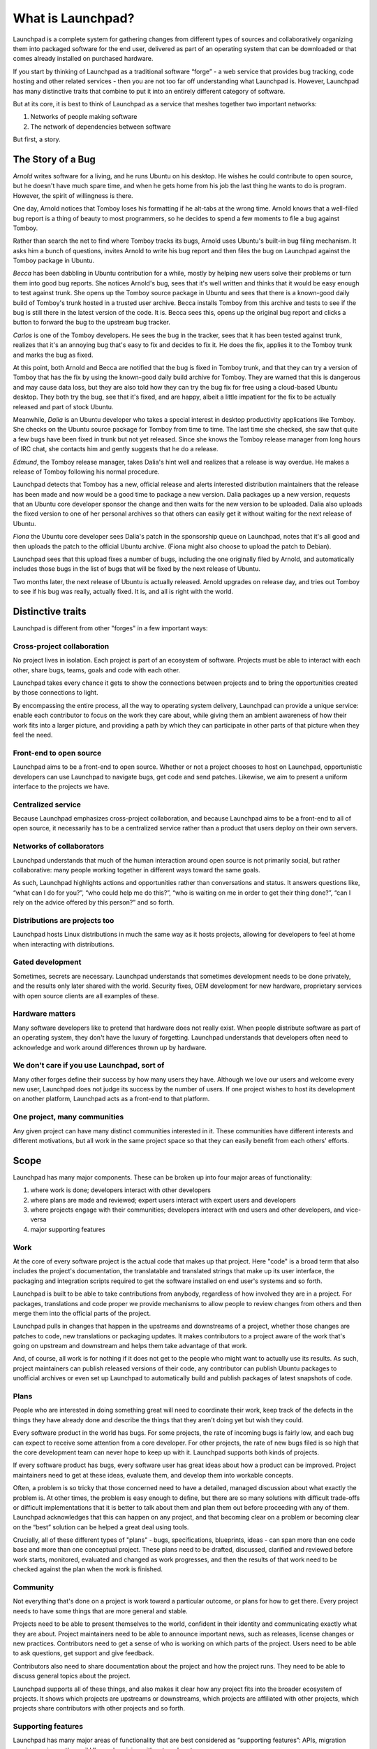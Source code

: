 ==================
What is Launchpad?
==================

Launchpad is a complete system for gathering changes from different types of
sources and collaboratively organizing them into packaged software for the end
user, delivered as part of an operating system that can be downloaded or that
comes already installed on purchased hardware.

If you start by thinking of Launchpad as a traditional software “forge” - a
web service that provides bug tracking, code hosting and other related
services - then you are not too far off understanding what Launchpad is.
However, Launchpad has many distinctive traits that combine to put it into an
entirely different category of software.

But at its core, it is best to think of Launchpad as a service that meshes
together two important networks:

1. Networks of people making software
2. The network of dependencies between software

But first, a story.


The Story of a Bug
==================

*Arnold* writes software for a living, and he runs Ubuntu on his desktop. He
wishes he could contribute to open source, but he doesn't have much spare
time, and when he gets home from his job the last thing he wants to do is
program. However, the spirit of willingness is there.

One day, Arnold notices that Tomboy loses his formatting if he alt-tabs at the
wrong time. Arnold knows that a well-filed bug report is a thing of beauty to
most programmers, so he decides to spend a few moments to file a bug against
Tomboy.

Rather than search the net to find where Tomboy tracks its bugs, Arnold uses
Ubuntu's built-in bug filing mechanism. It asks him a bunch of questions,
invites Arnold to write his bug report and then files the bug on Launchpad
against the Tomboy package in Ubuntu.

*Becca* has been dabbling in Ubuntu contribution for a while, mostly by
helping new users solve their problems or turn them into good bug reports. She
notices Arnold's bug, sees that it's well written and thinks that it would be
easy enough to test against trunk. She opens up the Tomboy source package in
Ubuntu and sees that there is a known-good daily build of Tomboy's trunk
hosted in a trusted user archive. Becca installs Tomboy from this archive and
tests to see if the bug is still there in the latest version of the code. It
is. Becca sees this, opens up the original bug report and clicks a button to
forward the bug to the upstream bug tracker.

*Carlos* is one of the Tomboy developers. He sees the bug in the tracker, sees
that it has been tested against trunk, realizes that it's an annoying bug
that's easy to fix and decides to fix it. He does the fix, applies it to the
Tomboy trunk and marks the bug as fixed.

At this point, both Arnold and Becca are notified that the bug is fixed in
Tomboy trunk, and that they can try a version of Tomboy that has the fix by
using the known-good daily build archive for Tomboy. They are warned that this
is dangerous and may cause data loss, but they are also told how they can try
the bug fix for free using a cloud-based Ubuntu desktop. They both try the
bug, see that it's fixed, and are happy, albeit a little impatient for the fix
to be actually released and part of stock Ubuntu.

Meanwhile, *Dalia* is an Ubuntu developer who takes a special interest in
desktop productivity applications like Tomboy. She checks on the Ubuntu source
package for Tomboy from time to time. The last time she checked, she saw that
quite a few bugs have been fixed in trunk but not yet released. Since she
knows the Tomboy release manager from long hours of IRC chat, she contacts him
and gently suggests that he do a release.

*Edmund*, the Tomboy release manager, takes Dalia's hint well and realizes
that a release is way overdue. He makes a release of Tomboy following his
normal procedure.

Launchpad detects that Tomboy has a new, official release and alerts
interested distribution maintainers that the release has been made and now
would be a good time to package a new version. Dalia packages up a new
version, requests that an Ubuntu core developer sponsor the change and then
waits for the new version to be uploaded. Dalia also uploads the fixed version
to one of her personal archives so that others can easily get it without
waiting for the next release of Ubuntu.

*Fiona* the Ubuntu core developer sees Dalia's patch in the sponsorship queue
on Launchpad, notes that it's all good and then uploads the patch to the
official Ubuntu archive. (Fiona might also choose to upload the patch to
Debian).

Launchpad sees that this upload fixes a number of bugs, including the one
originally filed by Arnold, and automatically includes those bugs in the list
of bugs that will be fixed by the next release of Ubuntu.

Two months later, the next release of Ubuntu is actually released. Arnold
upgrades on release day, and tries out Tomboy to see if his bug was really,
actually fixed. It is, and all is right with the world.




Distinctive traits
==================

Launchpad is different from other "forges" in a few important ways:


Cross-project collaboration
---------------------------

No project lives in isolation.  Each project is part of an ecosystem of
software.  Projects must be able to interact with each other, share bugs,
teams, goals and code with each other.

.. image:: ../images/cross-project-collab.svg

Launchpad takes every chance it gets to show the connections between projects
and to bring the opportunities created by those connections to light.

By encompassing the entire process, all the way to operating system delivery,
Launchpad can provide a unique service: enable each contributor to focus on
the work they care about, while giving them an ambient awareness of how their
work fits into a larger picture, and providing a path by which they can
participate in other parts of that picture when they feel the need.


Front-end to open source
------------------------

Launchpad aims to be a front-end to open source.  Whether or not a project
chooses to host on Launchpad, opportunistic developers can use Launchpad to
navigate bugs, get code and send patches.  Likewise, we aim to present a
uniform interface to the projects we have.


Centralized service
-------------------

Because Launchpad emphasizes cross-project collaboration, and because
Launchpad aims to be a front-end to all of open source, it necessarily has to
be a centralized service rather than a product that users deploy on their own
servers.


Networks of collaborators
-------------------------

Launchpad understands that much of the human interaction around open source is
not primarily social, but rather collaborative: many people working together
in different ways toward the same goals.

As such, Launchpad highlights actions and opportunities rather than
conversations and status. It answers questions like, “what can I do for you?”,
“who could help me do this?”, “who is waiting on me in order to get their
thing done?”, “can I rely on the advice offered by this person?” and so forth.


Distributions are projects too
------------------------------

Launchpad hosts Linux distributions in much the same way as it hosts projects,
allowing for developers to feel at home when interacting with distributions.


Gated development
-----------------

Sometimes, secrets are necessary.  Launchpad understands that sometimes
development needs to be done privately, and the results only later shared with
the world.  Security fixes, OEM development for new hardware, proprietary
services with open source clients are all examples of these.


Hardware matters
----------------

Many software developers like to pretend that hardware does not really
exist. When people distribute software as part of an operating system, they
don't have the luxury of forgetting. Launchpad understands that developers
often need to acknowledge and work around differences thrown up by hardware.


We don't care if you use Launchpad, sort of
-------------------------------------------

Many other forges define their success by how many users they have.  Although
we love our users and welcome every new user, Launchpad does not judge its
success by the number of users.  If one project wishes to host its development
on another platform, Launchpad acts as a front-end to that platform.


One project, many communities
-----------------------------

Any given project can have many distinct communities interested in it.  These
communities have different interests and different motivations, but all work
in the same project space so that they can easily benefit from each others'
efforts.


Scope
=====

Launchpad has many major components. These can be broken up into four major
areas of functionality:

1. where work is done; developers interact with other developers
2. where plans are made and reviewed; expert users interact with expert users
   and developers
3. where projects engage with their communities; developers interact with end
   users and other developers, and vice-versa
4. major supporting features

.. image:: ../images/scope.svg

Work
----

At the core of every software project is the actual code that makes up that
project. Here "code" is a broad term that also includes the project's
documentation, the translatable and translated strings that make up its user
interface, the packaging and integration scripts required to get the software
installed on end user's systems and so forth.

Launchpad is built to be able to take contributions from anybody, regardless
of how involved they are in a project. For packages, translations and code
proper we provide mechanisms to allow people to review changes from others and
then merge them into the official parts of the project.

Launchpad pulls in changes that happen in the upstreams and downstreams of a
project, whether those changes are patches to code, new translations or
packaging updates. It makes contributors to a project aware of the work that's
going on upstream and downstream and helps them take advantage of that work.

And, of course, all work is for nothing if it does not get to the people who
might want to actually use its results. As such, project maintainers can
publish released versions of their code, any contributor can publish Ubuntu
packages to unofficial archives or even set up Launchpad to automatically
build and publish packages of latest snapshots of code.


Plans
-----

People who are interested in doing something great will need to coordinate
their work, keep track of the defects in the things they have already done and
describe the things that they aren't doing yet but wish they could.

Every software product in the world has bugs. For some projects, the rate of
incoming bugs is fairly low, and each bug can expect to receive some attention
from a core developer.  For other projects, the rate of new bugs filed is so
high that the core development team can never hope to keep up with it.
Launchpad supports both kinds of projects.

If every software product has bugs, every software user has great ideas about
how a product can be improved. Project maintainers need to get at these ideas,
evaluate them, and develop them into workable concepts.

Often, a problem is so tricky that those concerned need to have a detailed,
managed discussion about what exactly the problem is.  At other times, the
problem is easy enough to define, but there are so many solutions with
difficult trade-offs or difficult implementations that it is better to talk
about them and plan them out before proceeding with any of them. Launchpad
acknowledges that this can happen on any project, and that becoming clear on a
problem or becoming clear on the “best” solution can be helped a great deal
using tools.

Crucially, all of these different types of "plans" - bugs, specifications,
blueprints, ideas - can span more than one code base and more than one
conceptual project. These plans need to be drafted, discussed, clarified and
reviewed before work starts, monitored, evaluated and changed as work
progresses, and then the results of that work need to be checked against the
plan when the work is finished.


Community
---------

Not everything that's done on a project is work toward a particular outcome,
or plans for how to get there. Every project needs to have some things that
are more general and stable.

Projects need to be able to present themselves to the world, confident in
their identity and communicating exactly what they are about. Project
maintainers need to be able to announce important news, such as releases,
license changes or new practices. Contributors need to get a sense of who is
working on which parts of the project. Users need to be able to ask questions,
get support and give feedback.

Contributors also need to share documentation about the project and how the
project runs. They need to be able to discuss general topics about the
project.

Launchpad supports all of these things, and also makes it clear how any
project fits into the broader ecosystem of projects. It shows which projects
are upstreams or downstreams, which projects are affiliated with other
projects, which projects share contributors with other projects and so forth.


Supporting features
-------------------

Launchpad has many major areas of functionality that are best considered as
“supporting features”: APIs, migration services, privacy, the mail UI,
synchronizing with external systems.


New World
=========

When Launchpad is really doing all of these things and doing them well, the
world of open source software will be significantly changed.

Patches will no longer lie decaying in someone else's bug tracker, waiting to
be noticed. Instead, they will all be synced into a central code review system
and queued for review and approval.

Instead of a distribution tracking one set of bugs and upstream projects
tracking their own set of sometimes duplicated bugs, both upstream and
downstream developers can seamlessly access both sets of bugs.


Glossary
========

Upstream
  A software project itself, as opposed to the packaged version of a software
  project that is included in a distribution. Note, can also be used as a
  relative term, e.g. “Debian is upstream of Ubuntu”.

Downstream
  The opposite of an upstream. Can be used to refer either to a packaged
  version of a specific software project, or the entire distribution where
  that package occurs.


References
==========

* :doc:`strategy`
* :doc:`values`
* `Feature checklist <https://dev.launchpad.net/FeatureChecklist>`_
